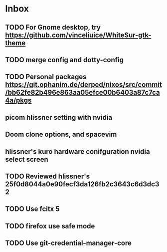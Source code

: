 * Inbox
** TODO For Gnome desktop, try https://github.com/vinceliuice/WhiteSur-gtk-theme
** TODO merge config and dotty-config
** TODO Personal packages https://git.ophanim.de/derped/nixos/src/commit/bb62fe82b496e863aa05efce00b6403a87c7ca4a/pkgs
** picom hlissner setting with nvidia
** Doom clone options, and spacevim
** hlissner's kuro hardware conifguration nvidia select screen
** TODO Reviewed hlissner's 25f0d8044a0e90fecf3da126fb2c3643c6d3dc32
** TODO Use fcitx 5
** TODO firefox use safe mode
** TODO Use git-credential-manager-core
